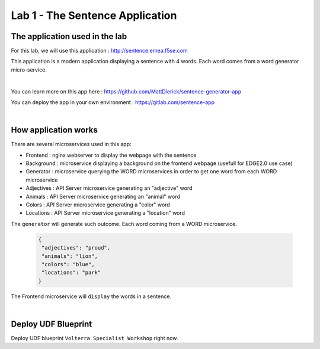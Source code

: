 Lab 1 - The Sentence Application
################################

The application used in the lab
*******************************

For this lab, we will use this application : http://sentence.emea.f5se.com

This application is a modern application displaying a sentence with 4 words. Each word comes from a word generator micro-service.

.. image:: ../pictures/lab1/lab1-app.png
   :align: center

|

You can learn more on this app here : https://github.com/MattDierick/sentence-generator-app

You can deploy the app in your own environment : https://gitlab.com/sentence-app

|

How application works
*********************

There are several microservices used in this app:

* Frontend : nginx webserver to display the webpage with the sentence
* Background : microservice displaying a background on the frontend webpage (usefull for EDGE2.0 use case)
* Generator : microservice querying the WORD microservices in order to get one word from each WORD microservice
* Adjectives : API Server microservice generating an "adjective" word
* Animals : API Server microservice generating an "animal" word
* Colors : API Server microservice generating a "color" word
* Locations : API Server microservice generating a "location" word

The ``generator`` will generate such outcome. Each word coming from a WORD microservice.

  .. code-block:: JSON

     {
      "adjectives": "proud",
      "animals": "lion",
      "colors": "blue",
      "locations": "park"
     }

The Frontend microservice will ``display`` the words in a sentence. 

.. image:: ../pictures/lab1/lab1-app2.png
   :align: center

|

Deploy UDF Blueprint
********************

Deploy UDF blueprint ``Volterra Specialist Workshop`` right now.